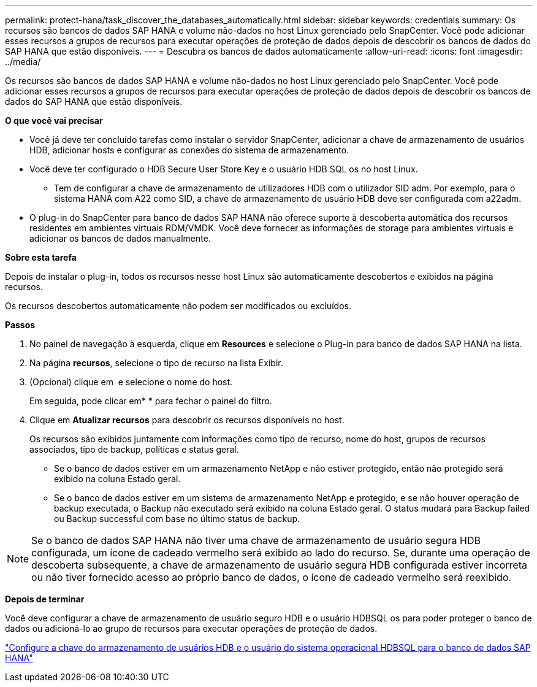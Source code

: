 ---
permalink: protect-hana/task_discover_the_databases_automatically.html 
sidebar: sidebar 
keywords: credentials 
summary: Os recursos são bancos de dados SAP HANA e volume não-dados no host Linux gerenciado pelo SnapCenter. Você pode adicionar esses recursos a grupos de recursos para executar operações de proteção de dados depois de descobrir os bancos de dados do SAP HANA que estão disponíveis. 
---
= Descubra os bancos de dados automaticamente
:allow-uri-read: 
:icons: font
:imagesdir: ../media/


[role="lead"]
Os recursos são bancos de dados SAP HANA e volume não-dados no host Linux gerenciado pelo SnapCenter. Você pode adicionar esses recursos a grupos de recursos para executar operações de proteção de dados depois de descobrir os bancos de dados do SAP HANA que estão disponíveis.

*O que você vai precisar*

* Você já deve ter concluído tarefas como instalar o servidor SnapCenter, adicionar a chave de armazenamento de usuários HDB, adicionar hosts e configurar as conexões do sistema de armazenamento.
* Você deve ter configurado o HDB Secure User Store Key e o usuário HDB SQL os no host Linux.
+
** Tem de configurar a chave de armazenamento de utilizadores HDB com o utilizador SID adm. Por exemplo, para o sistema HANA com A22 como SID, a chave de armazenamento de usuário HDB deve ser configurada com a22adm.


* O plug-in do SnapCenter para banco de dados SAP HANA não oferece suporte à descoberta automática dos recursos residentes em ambientes virtuais RDM/VMDK. Você deve fornecer as informações de storage para ambientes virtuais e adicionar os bancos de dados manualmente.


*Sobre esta tarefa*

Depois de instalar o plug-in, todos os recursos nesse host Linux são automaticamente descobertos e exibidos na página recursos.

Os recursos descobertos automaticamente não podem ser modificados ou excluídos.

*Passos*

. No painel de navegação à esquerda, clique em *Resources* e selecione o Plug-in para banco de dados SAP HANA na lista.
. Na página *recursos*, selecione o tipo de recurso na lista Exibir.
. (Opcional) clique em *image:../media/filter_icon.gif[""]* e selecione o nome do host.
+
Em seguida, pode clicar emimage:../media/filter_icon.gif[""]* * para fechar o painel do filtro.

. Clique em *Atualizar recursos* para descobrir os recursos disponíveis no host.
+
Os recursos são exibidos juntamente com informações como tipo de recurso, nome do host, grupos de recursos associados, tipo de backup, políticas e status geral.

+
** Se o banco de dados estiver em um armazenamento NetApp e não estiver protegido, então não protegido será exibido na coluna Estado geral.
** Se o banco de dados estiver em um sistema de armazenamento NetApp e protegido, e se não houver operação de backup executada, o Backup não executado será exibido na coluna Estado geral. O status mudará para Backup failed ou Backup successful com base no último status de backup.





NOTE: Se o banco de dados SAP HANA não tiver uma chave de armazenamento de usuário segura HDB configurada, um ícone de cadeado vermelho será exibido ao lado do recurso. Se, durante uma operação de descoberta subsequente, a chave de armazenamento de usuário segura HDB configurada estiver incorreta ou não tiver fornecido acesso ao próprio banco de dados, o ícone de cadeado vermelho será reexibido.

*Depois de terminar*

Você deve configurar a chave de armazenamento de usuário seguro HDB e o usuário HDBSQL os para poder proteger o banco de dados ou adicioná-lo ao grupo de recursos para executar operações de proteção de dados.

link:task_configure_hdb_user_store_key_and_hdbsql_os_user_for_the_sap_hana_database.html["Configure a chave do armazenamento de usuários HDB e o usuário do sistema operacional HDBSQL para o banco de dados SAP HANA"]
